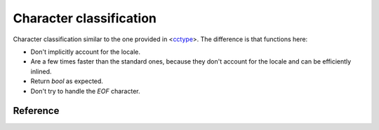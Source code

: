 ********************************
Character classification
********************************

Character classification similar to the one provided in
<`cctype <https://en.cppreference.com/w/cpp/header/cctype>`_>.
The difference is that functions here:

- Don't implicitly account for the locale.
- Are a few times faster than the standard ones,
  because they don't account for the locale and can be efficiently inlined.
- Return `bool` as expected.
- Don't try to handle the `EOF` character.

Reference
=========

.. ac-include:: actl/string/char_classes.hpp
.. doxygenfile:: string/char_classes.hpp

.. ac-tests:: tests/string/char_classes.cpp
